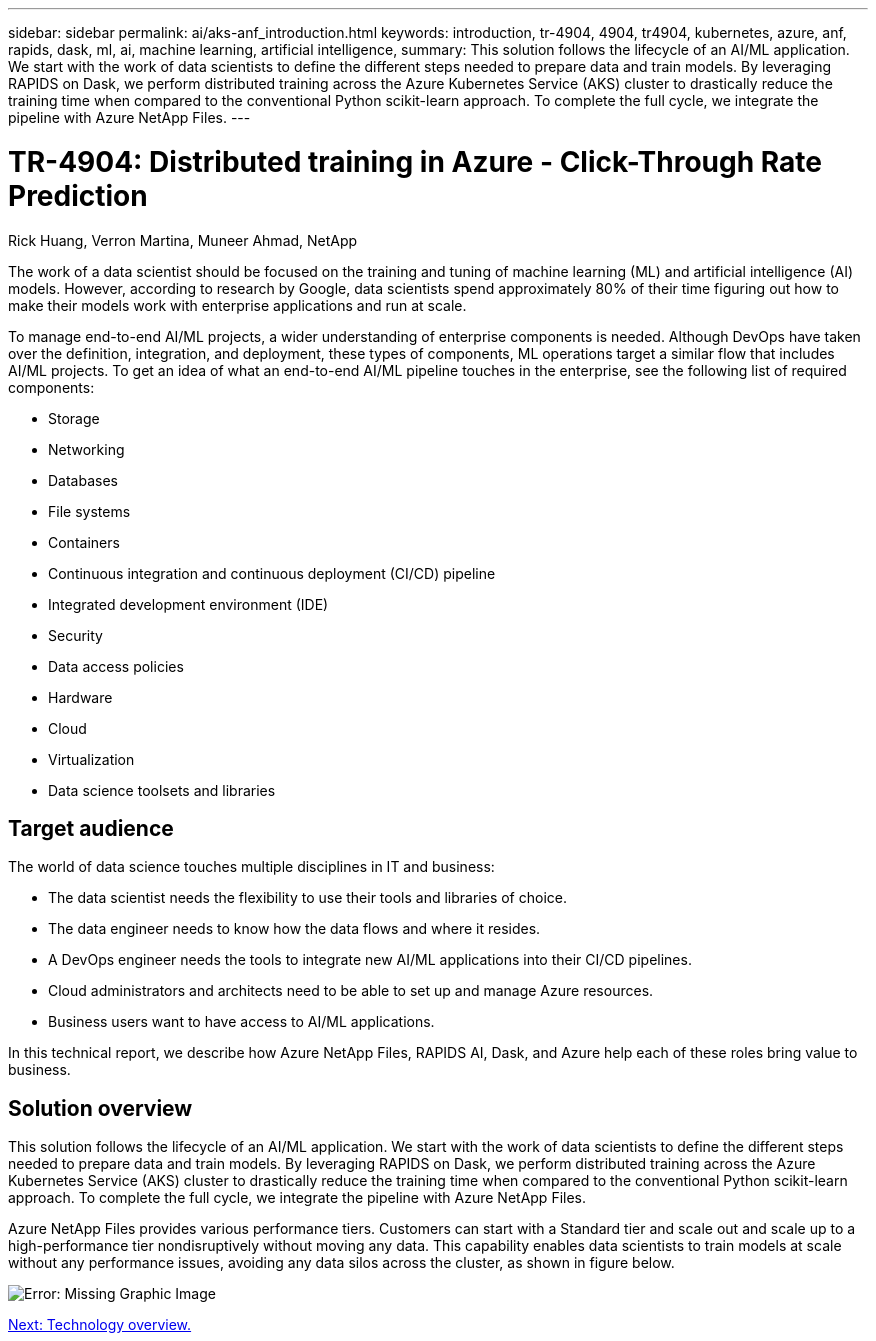 ---
sidebar: sidebar
permalink: ai/aks-anf_introduction.html
keywords: introduction, tr-4904, 4904, tr4904, kubernetes, azure, anf, rapids, dask, ml, ai, machine learning, artificial intelligence,
summary: This solution follows the lifecycle of an AI/ML application. We start with the work of data scientists to define the different steps needed to prepare data and train models. By leveraging RAPIDS on Dask, we perform distributed training across the Azure Kubernetes Service (AKS) cluster to drastically reduce the training time when compared to the conventional Python scikit-learn approach. To complete the full cycle, we integrate the pipeline with Azure NetApp Files.
---

= TR-4904: Distributed training in Azure - Click-Through Rate Prediction
:hardbreaks:
:nofooter:
:icons: font
:linkattrs:
:imagesdir: ./../media/

//
// This file was created with NDAC Version 2.0 (August 17, 2020)
//
// 2021-08-12 10:46:35.588001
//

Rick Huang, Verron Martina, Muneer Ahmad, NetApp

The work of a data scientist should be focused on the training and tuning of machine learning (ML) and artificial intelligence (AI) models. However, according to research by Google, data scientists spend approximately 80% of their time figuring out how to make their models work with enterprise applications and run at scale.

To manage end-to-end AI/ML projects, a wider understanding of enterprise components is needed. Although DevOps have taken over the definition, integration, and deployment, these types of components, ML operations target a similar flow that includes AI/ML projects. To get an idea of what an end-to-end AI/ML pipeline touches in the enterprise, see the following list of required components:

* Storage
* Networking
* Databases
* File systems
* Containers
* Continuous integration and continuous deployment (CI/CD) pipeline
* Integrated development environment (IDE)
* Security
* Data access policies
* Hardware
* Cloud
* Virtualization
* Data science toolsets and libraries

== Target audience

The world of data science touches multiple disciplines in IT and business:

* The data scientist needs the flexibility to use their tools and libraries of choice.
* The data engineer needs to know how the data flows and where it resides.
* A DevOps engineer needs the tools to integrate new AI/ML applications into their CI/CD pipelines.
* Cloud administrators and architects need to be able to set up and manage Azure resources.
* Business users want to have access to AI/ML applications.

In this technical report, we describe how Azure NetApp Files, RAPIDS AI, Dask, and Azure help each of these roles bring value to business.

== Solution overview

This solution follows the lifecycle of an AI/ML application. We start with the work of data scientists to define the different steps needed to prepare data and train models. By leveraging RAPIDS on Dask, we perform distributed training across the Azure Kubernetes Service (AKS) cluster to drastically reduce the training time when compared to the conventional Python scikit-learn approach. To complete the full cycle, we integrate the pipeline with Azure NetApp Files.

Azure NetApp Files provides various performance tiers. Customers can start with a Standard tier and scale out and scale up to a high-performance tier nondisruptively without moving any data. This capability enables data scientists to train models at scale without any performance issues, avoiding any data silos across the cluster, as shown in figure below.

image:aks-anf_image1.png[Error: Missing Graphic Image]

link:aks-anf_technology_overview.html[Next: Technology overview.]
